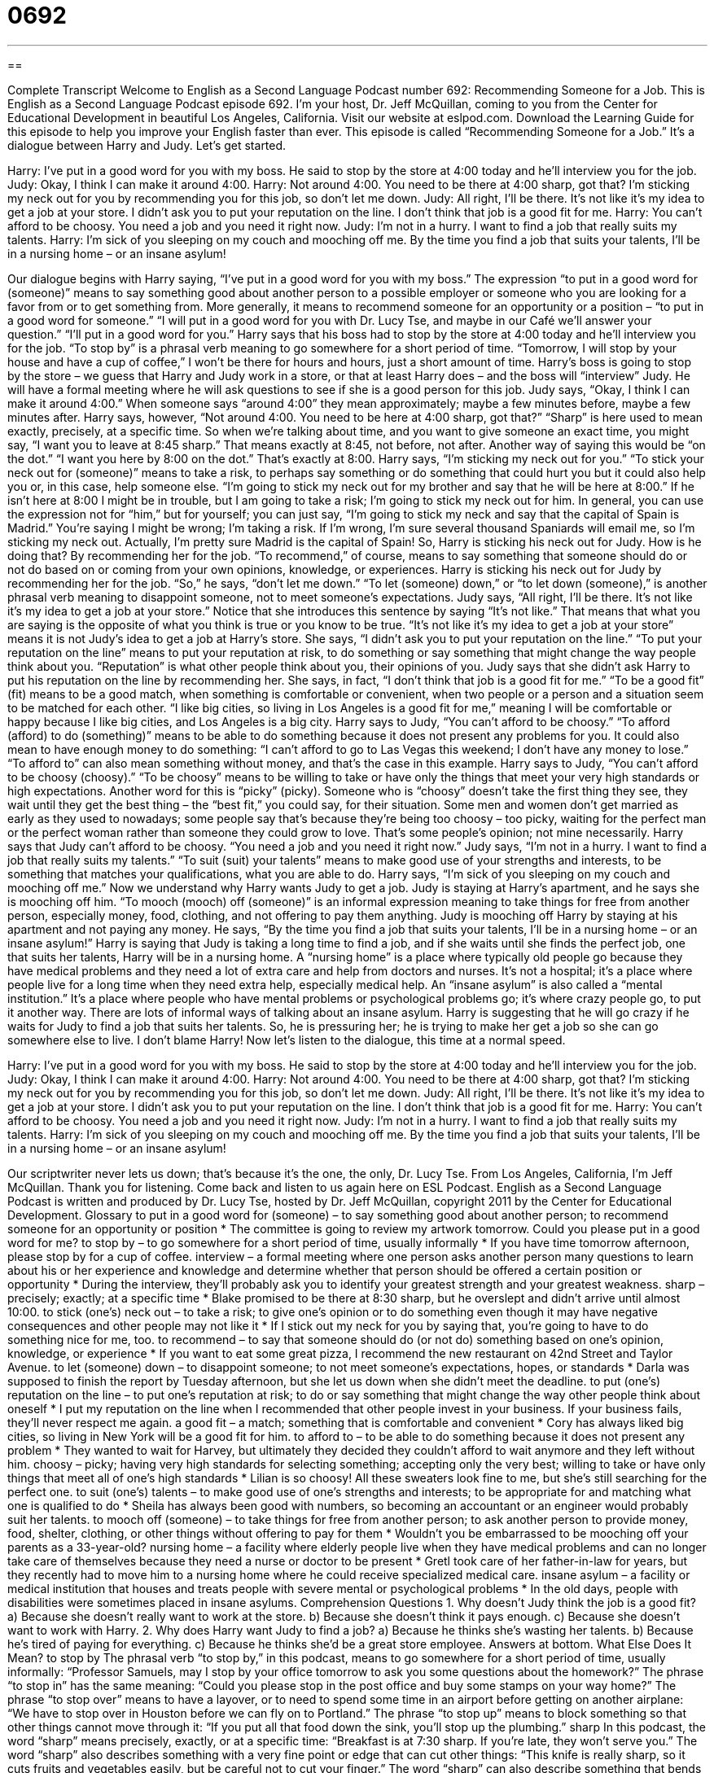 = 0692
:toc: left
:toclevels: 3
:sectnums:
:stylesheet: ../../../myAdocCss.css

'''

== 

Complete Transcript
Welcome to English as a Second Language Podcast number 692: Recommending Someone for a Job.
This is English as a Second Language Podcast episode 692. I’m your host, Dr. Jeff McQuillan, coming to you from the Center for Educational Development in beautiful Los Angeles, California.
Visit our website at eslpod.com. Download the Learning Guide for this episode to help you improve your English faster than ever.
This episode is called “Recommending Someone for a Job.” It’s a dialogue between Harry and Judy. Let’s get started.
[start of dialogue]
Harry: I’ve put in a good word for you with my boss. He said to stop by the store at 4:00 today and he’ll interview you for the job.
Judy: Okay, I think I can make it around 4:00.
Harry: Not around 4:00. You need to be there at 4:00 sharp, got that? I’m sticking my neck out for you by recommending you for this job, so don’t let me down.
Judy: All right, I’ll be there. It’s not like it’s my idea to get a job at your store. I didn’t ask you to put your reputation on the line. I don’t think that job is a good fit for me.
Harry: You can’t afford to be choosy. You need a job and you need it right now.
Judy: I’m not in a hurry. I want to find a job that really suits my talents.
Harry: I’m sick of you sleeping on my couch and mooching off me. By the time you find a job that suits your talents, I’ll be in a nursing home – or an insane asylum!
[end of dialogue]
Our dialogue begins with Harry saying, “I’ve put in a good word for you with my boss.” The expression “to put in a good word for (someone)” means to say something good about another person to a possible employer or someone who you are looking for a favor from or to get something from. More generally, it means to recommend someone for an opportunity or a position – “to put in a good word for someone.” “I will put in a good word for you with Dr. Lucy Tse, and maybe in our Café we’ll answer your question.” “I’ll put in a good word for you.” Harry says that his boss had to stop by the store at 4:00 today and he’ll interview you for the job. “To stop by” is a phrasal verb meaning to go somewhere for a short period of time. “Tomorrow, I will stop by your house and have a cup of coffee,” I won’t be there for hours and hours, just a short amount of time. Harry’s boss is going to stop by the store – we guess that Harry and Judy work in a store, or that at least Harry does – and the boss will “interview” Judy. He will have a formal meeting where he will ask questions to see if she is a good person for this job.
Judy says, “Okay, I think I can make it around 4:00.” When someone says “around 4:00” they mean approximately; maybe a few minutes before, maybe a few minutes after. Harry says, however, “Not around 4:00. You need to be here at 4:00 sharp, got that?” “Sharp” is here used to mean exactly, precisely, at a specific time. So when we’re talking about time, and you want to give someone an exact time, you might say, “I want you to leave at 8:45 sharp.” That means exactly at 8:45, not before, not after. Another way of saying this would be “on the dot.” “I want you here by 8:00 on the dot.” That’s exactly at 8:00.
Harry says, “I’m sticking my neck out for you.” “To stick your neck out for (someone)” means to take a risk, to perhaps say something or do something that could hurt you but it could also help you or, in this case, help someone else. “I’m going to stick my neck out for my brother and say that he will be here at 8:00.” If he isn’t here at 8:00 I might be in trouble, but I am going to take a risk; I’m going to stick my neck out for him. In general, you can use the expression not for “him,” but for yourself; you can just say, “I’m going to stick my neck and say that the capital of Spain is Madrid.” You’re saying I might be wrong; I’m taking a risk. If I’m wrong, I’m sure several thousand Spaniards will email me, so I’m sticking my neck out. Actually, I’m pretty sure Madrid is the capital of Spain!
So, Harry is sticking his neck out for Judy. How is he doing that? By recommending her for the job. “To recommend,” of course, means to say something that someone should do or not do based on or coming from your own opinions, knowledge, or experiences. Harry is sticking his neck out for Judy by recommending her for the job. “So,” he says, “don’t let me down.” “To let (someone) down,” or “to let down (someone),” is another phrasal verb meaning to disappoint someone, not to meet someone’s expectations.
Judy says, “All right, I’ll be there. It’s not like it’s my idea to get a job at your store.” Notice that she introduces this sentence by saying “It’s not like.” That means that what you are saying is the opposite of what you think is true or you know to be true. “It’s not like it’s my idea to get a job at your store” means it is not Judy’s idea to get a job at Harry’s store. She says, “I didn’t ask you to put your reputation on the line.” “To put your reputation on the line” means to put your reputation at risk, to do something or say something that might change the way people think about you. “Reputation” is what other people think about you, their opinions of you. Judy says that she didn’t ask Harry to put his reputation on the line by recommending her. She says, in fact, “I don’t think that job is a good fit for me.” “To be a good fit” (fit) means to be a good match, when something is comfortable or convenient, when two people or a person and a situation seem to be matched for each other. “I like big cities, so living in Los Angeles is a good fit for me,” meaning I will be comfortable or happy because I like big cities, and Los Angeles is a big city.
Harry says to Judy, “You can’t afford to be choosy.” “To afford (afford) to do (something)” means to be able to do something because it does not present any problems for you. It could also mean to have enough money to do something: “I can’t afford to go to Las Vegas this weekend; I don’t have any money to lose.” “To afford to” can also mean something without money, and that’s the case in this example. Harry says to Judy, “You can’t afford to be choosy (choosy).” “To be choosy” means to be willing to take or have only the things that meet your very high standards or high expectations. Another word for this is “picky” (picky). Someone who is “choosy” doesn’t take the first thing they see, they wait until they get the best thing – the “best fit,” you could say, for their situation. Some men and women don’t get married as early as they used to nowadays; some people say that’s because they’re being too choosy – too picky, waiting for the perfect man or the perfect woman rather than someone they could grow to love. That’s some people’s opinion; not mine necessarily.
Harry says that Judy can’t afford to be choosy. “You need a job and you need it right now.” Judy says, “I’m not in a hurry. I want to find a job that really suits my talents.” “To suit (suit) your talents” means to make good use of your strengths and interests, to be something that matches your qualifications, what you are able to do.
Harry says, “I’m sick of you sleeping on my couch and mooching off me.” Now we understand why Harry wants Judy to get a job. Judy is staying at Harry’s apartment, and he says she is mooching off him. “To mooch (mooch) off (someone)” is an informal expression meaning to take things for free from another person, especially money, food, clothing, and not offering to pay them anything. Judy is mooching off Harry by staying at his apartment and not paying any money.
He says, “By the time you find a job that suits your talents, I’ll be in a nursing home – or an insane asylum!” Harry is saying that Judy is taking a long time to find a job, and if she waits until she finds the perfect job, one that suits her talents, Harry will be in a nursing home. A “nursing home” is a place where typically old people go because they have medical problems and they need a lot of extra care and help from doctors and nurses. It’s not a hospital; it’s a place where people live for a long time when they need extra help, especially medical help. An “insane asylum” is also called a “mental institution.” It’s a place where people who have mental problems or psychological problems go; it’s where crazy people go, to put it another way. There are lots of informal ways of talking about an insane asylum. Harry is suggesting that he will go crazy if he waits for Judy to find a job that suits her talents. So, he is pressuring her; he is trying to make her get a job so she can go somewhere else to live. I don’t blame Harry!
Now let’s listen to the dialogue, this time at a normal speed.
[start of dialogue]
Harry: I’ve put in a good word for you with my boss. He said to stop by the store at 4:00 today and he’ll interview you for the job.
Judy: Okay, I think I can make it around 4:00.
Harry: Not around 4:00. You need to be there at 4:00 sharp, got that? I’m sticking my neck out for you by recommending you for this job, so don’t let me down.
Judy: All right, I’ll be there. It’s not like it’s my idea to get a job at your store. I didn’t ask you to put your reputation on the line. I don’t think that job is a good fit for me.
Harry: You can’t afford to be choosy. You need a job and you need it right now.
Judy: I’m not in a hurry. I want to find a job that really suits my talents.
Harry: I’m sick of you sleeping on my couch and mooching off me. By the time you find a job that suits your talents, I’ll be in a nursing home – or an insane asylum!
[end of dialogue]
Our scriptwriter never lets us down; that’s because it’s the one, the only, Dr. Lucy Tse.
From Los Angeles, California, I’m Jeff McQuillan. Thank you for listening. Come back and listen to us again here on ESL Podcast.
English as a Second Language Podcast is written and produced by Dr. Lucy Tse, hosted by Dr. Jeff McQuillan, copyright 2011 by the Center for Educational Development.
Glossary
to put in a good word for (someone) – to say something good about another person; to recommend someone for an opportunity or position
* The committee is going to review my artwork tomorrow. Could you please put in a good word for me?
to stop by – to go somewhere for a short period of time, usually informally
* If you have time tomorrow afternoon, please stop by for a cup of coffee.
interview – a formal meeting where one person asks another person many questions to learn about his or her experience and knowledge and determine whether that person should be offered a certain position or opportunity
* During the interview, they’ll probably ask you to identify your greatest strength and your greatest weakness.
sharp – precisely; exactly; at a specific time
* Blake promised to be there at 8:30 sharp, but he overslept and didn’t arrive until almost 10:00.
to stick (one’s) neck out – to take a risk; to give one’s opinion or to do something even though it may have negative consequences and other people may not like it
* If I stick out my neck for you by saying that, you’re going to have to do something nice for me, too.
to recommend – to say that someone should do (or not do) something based on one’s opinion, knowledge, or experience
* If you want to eat some great pizza, I recommend the new restaurant on 42nd Street and Taylor Avenue.
to let (someone) down – to disappoint someone; to not meet someone’s expectations, hopes, or standards
* Darla was supposed to finish the report by Tuesday afternoon, but she let us down when she didn’t meet the deadline.
to put (one’s) reputation on the line – to put one’s reputation at risk; to do or say something that might change the way other people think about oneself
* I put my reputation on the line when I recommended that other people invest in your business. If your business fails, they’ll never respect me again.
a good fit – a match; something that is comfortable and convenient
* Cory has always liked big cities, so living in New York will be a good fit for him.
to afford to – to be able to do something because it does not present any problem
* They wanted to wait for Harvey, but ultimately they decided they couldn’t afford to wait anymore and they left without him.
choosy – picky; having very high standards for selecting something; accepting only the very best; willing to take or have only things that meet all of one’s high standards
* Lilian is so choosy! All these sweaters look fine to me, but she’s still searching for the perfect one.
to suit (one’s) talents – to make good use of one’s strengths and interests; to be appropriate for and matching what one is qualified to do
* Sheila has always been good with numbers, so becoming an accountant or an engineer would probably suit her talents.
to mooch off (someone) – to take things for free from another person; to ask another person to provide money, food, shelter, clothing, or other things without offering to pay for them
* Wouldn’t you be embarrassed to be mooching off your parents as a 33-year-old?
nursing home – a facility where elderly people live when they have medical problems and can no longer take care of themselves because they need a nurse or doctor to be present
* Gretl took care of her father-in-law for years, but they recently had to move him to a nursing home where he could receive specialized medical care.
insane asylum – a facility or medical institution that houses and treats people with severe mental or psychological problems
* In the old days, people with disabilities were sometimes placed in insane asylums.
Comprehension Questions
1. Why doesn’t Judy think the job is a good fit?
a) Because she doesn’t really want to work at the store.
b) Because she doesn’t think it pays enough.
c) Because she doesn’t want to work with Harry.
2. Why does Harry want Judy to find a job?
a) Because he thinks she’s wasting her talents.
b) Because he’s tired of paying for everything.
c) Because he thinks she’d be a great store employee.
Answers at bottom.
What Else Does It Mean?
to stop by
The phrasal verb “to stop by,” in this podcast, means to go somewhere for a short period of time, usually informally: “Professor Samuels, may I stop by your office tomorrow to ask you some questions about the homework?” The phrase “to stop in” has the same meaning: “Could you please stop in the post office and buy some stamps on your way home?” The phrase “to stop over” means to have a layover, or to need to spend some time in an airport before getting on another airplane: “We have to stop over in Houston before we can fly on to Portland.” The phrase “to stop up” means to block something so that other things cannot move through it: “If you put all that food down the sink, you’ll stop up the plumbing.”
sharp
In this podcast, the word “sharp” means precisely, exactly, or at a specific time: “Breakfast is at 7:30 sharp. If you’re late, they won’t serve you.” The word “sharp” also describes something with a very fine point or edge that can cut other things: “This knife is really sharp, so it cuts fruits and vegetables easily, but be careful not to cut your finger.” The word “sharp” can also describe something that bends or turns quickly: “To find our house, make a sharp turn after you pass the stoplight.” Finally, someone who has a “sharp tongue” criticizes people very strongly, or says bad things about other people: “We don’t like spending time with Grandma Erma because she has a sharp tongue.”
Culture Note
Acting as an Employment Reference
Many job applications ask the “applicant” (the person asking for a job) to submit a list of three “professional” (related to work, not personal life) “references,” or people whom they can speak with to learn additional information about the applicant. If the application reviewer is interested in learning more about a particular applicant after reviewing the application, he or she may contact one or more references.
Usually, the reviewer calls the reference or sends him or her an email message. First, the reviewer wants to “confirm” (make sure; verify) that the reference know the applicant and is familiar with his or her work. The reviewer may ask a few basic questions to confirm whether the information in the application is truthful. For example, the reviewer may ask the reference where the applicant studied to see whether the reference’s “response” (answer; reply) “matches” (is the same as) the information on the application.
Then, the reviewer typically asks questions about the applicant’s quality of work. The reviewer might ask whether the reference has been “pleased” (satisfied) with the applicant’s work in the past. Then the reviewer might ask the reference to comment on the applicants “strengths” (the things one does well) and “weaknesses” (the things one does not do well). References typically “comment on” (say something about; provide an opinion on) the applicant’s ability to work well with others as part of a team, or ability to work “independently” (without very much supervision).
The conversation usually ends with the reviewer asking whether the reference would recommend the applicant for the new job, as well as whether there is anything else the reviewer should know about the applicant.
Comprehension Answers
1 - a
2 - b